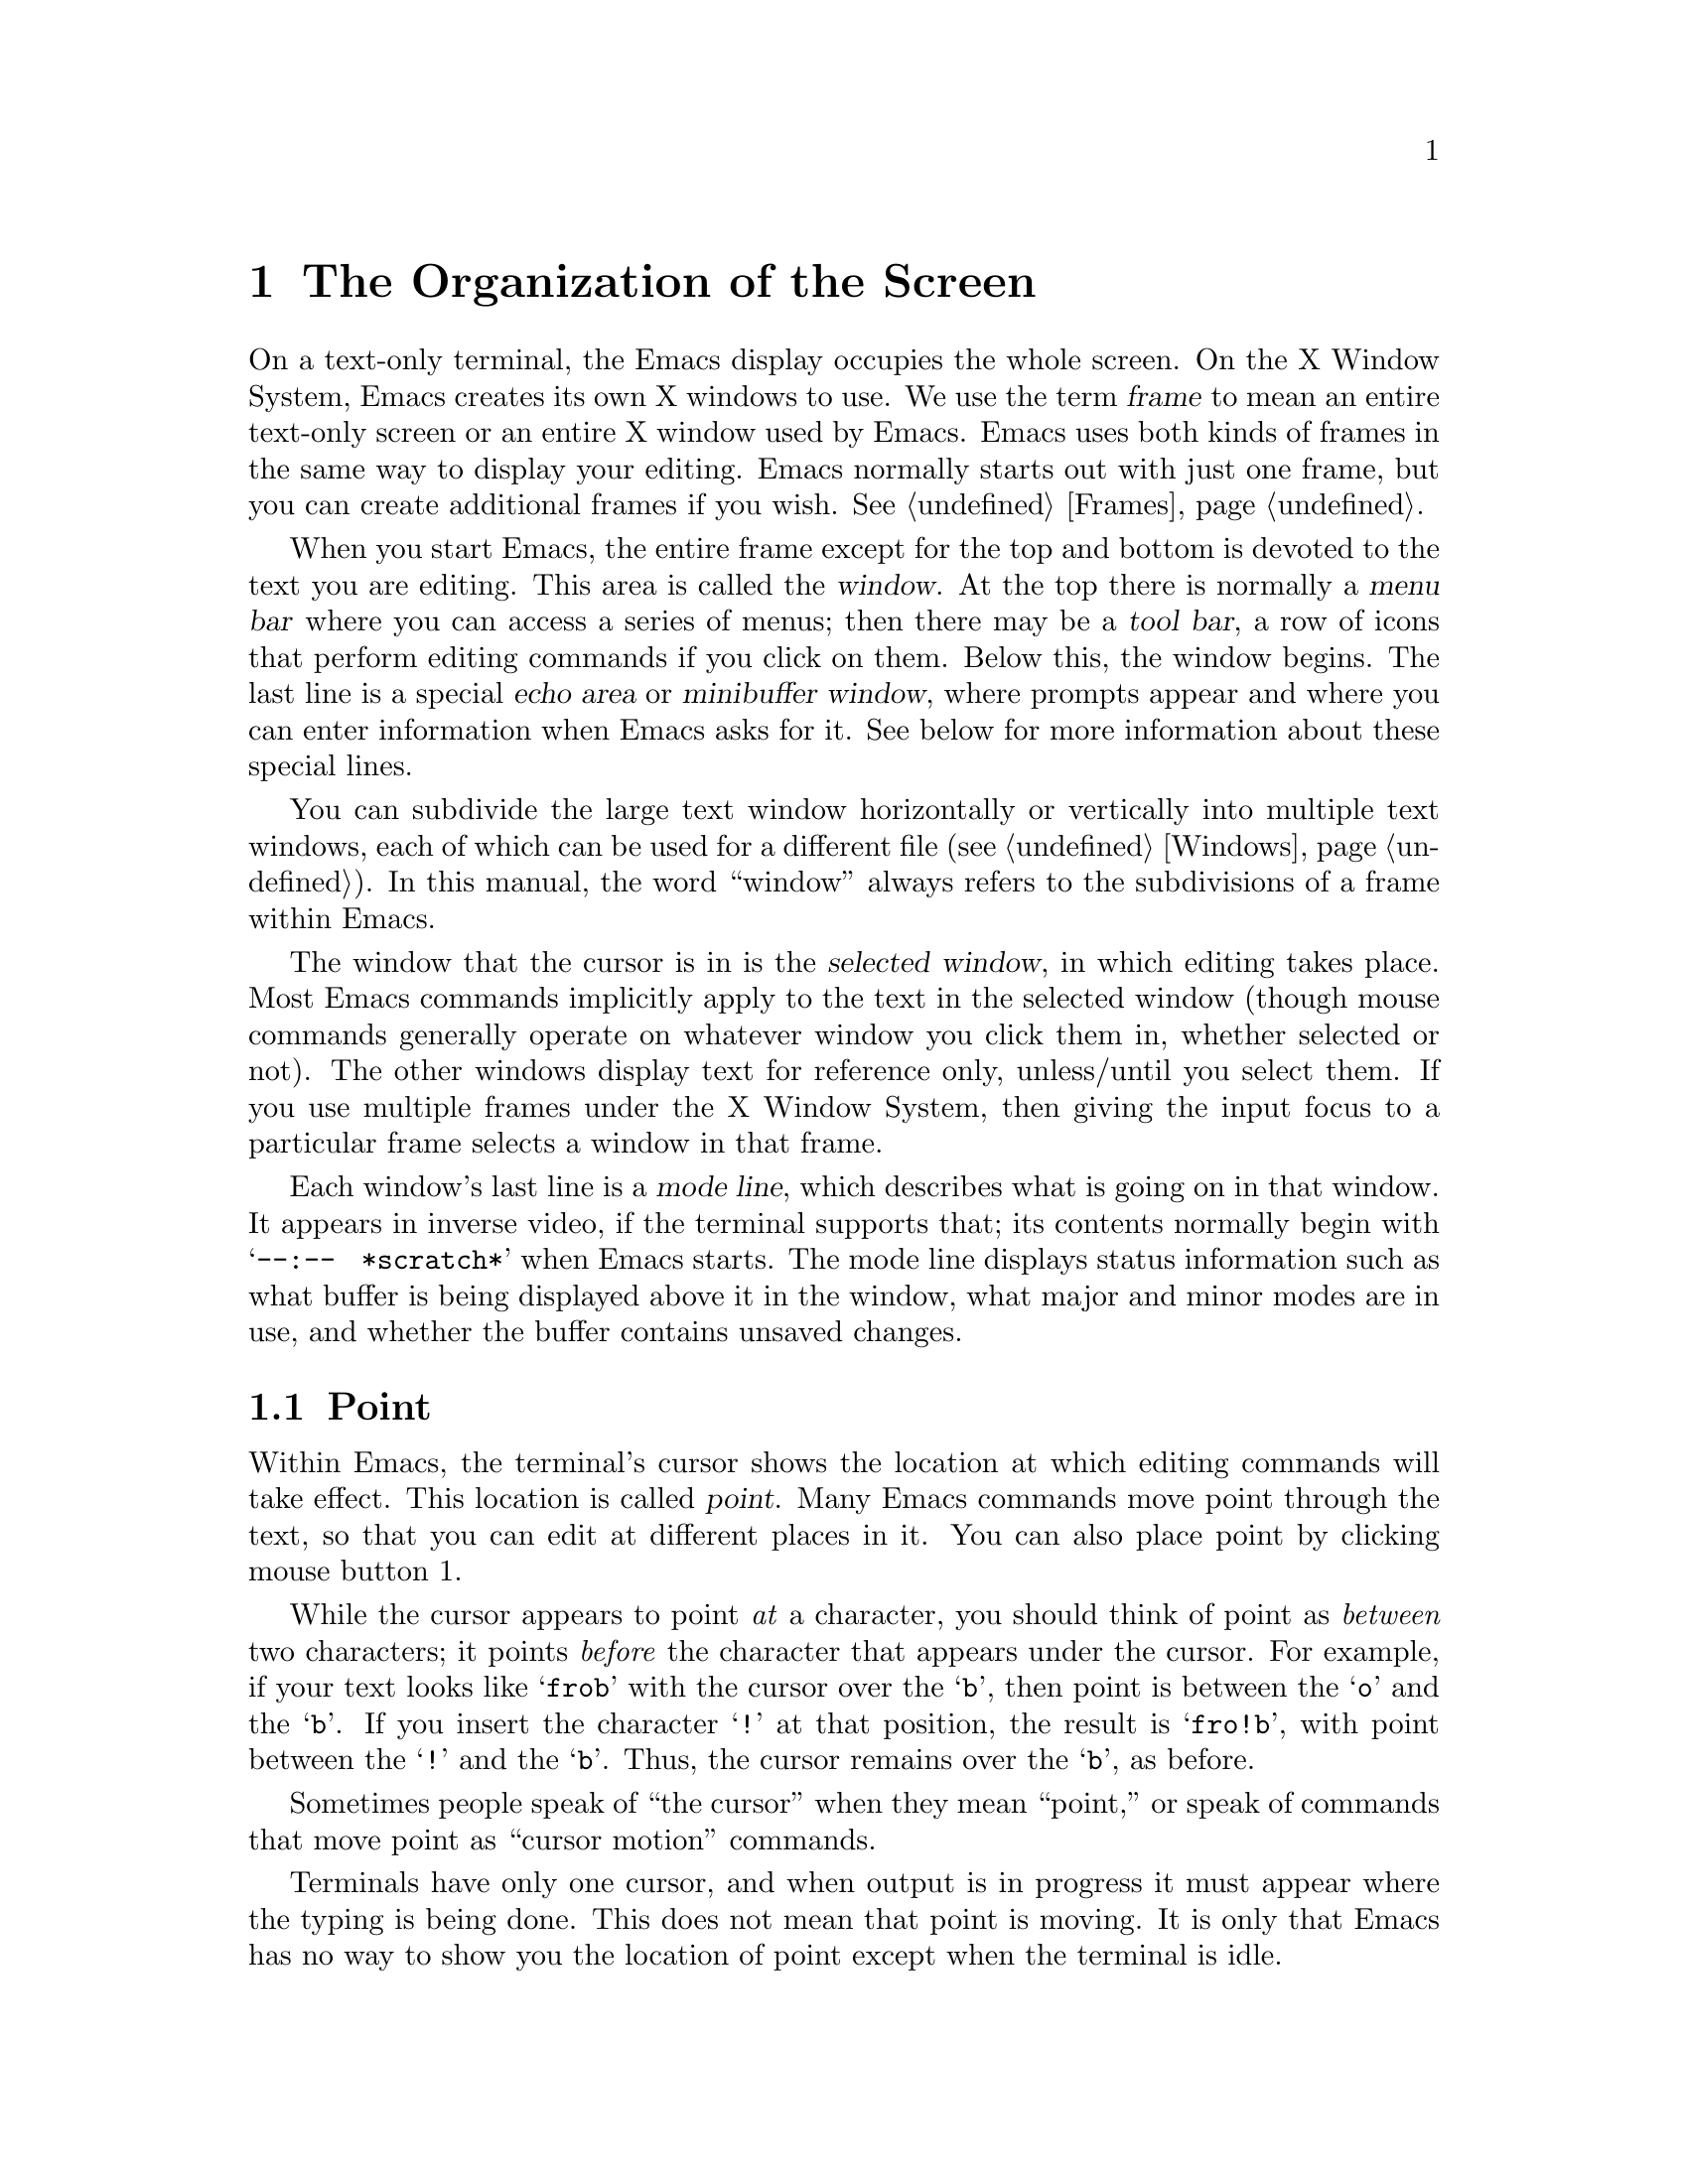 @c This is part of the Emacs manual.
@c Copyright (C) 1985, 86, 87, 93, 94, 95, 1997 Free Software Foundation, Inc.
@c See file emacs.texi for copying conditions.
@node Screen, User Input, Acknowledgments, Top
@chapter The Organization of the Screen
@cindex screen
@cindex parts of the screen
@c

  On a text-only terminal, the Emacs display occupies the whole screen.
On the X Window System, Emacs creates its own X windows to use.  We use
the term @dfn{frame} to mean an entire text-only screen or an entire X
window used by Emacs.  Emacs uses both kinds of frames in the same way
to display your editing.  Emacs normally starts out with just one frame,
but you can create additional frames if you wish.  @xref{Frames}.

  When you start Emacs, the entire frame except for the top and bottom
is devoted to the text you are editing.  This area is called the
@dfn{window}.  At the top there is normally a @dfn{menu bar} where you
can access a series of menus; then there may be a @dfn{tool bar}, a
row of icons that perform editing commands if you click on them.
Below this, the window begins.  The last line is a special @dfn{echo
area} or @dfn{minibuffer window}, where prompts appear and where you
can enter information when Emacs asks for it.  See below for more
information about these special lines.

  You can subdivide the large text window horizontally or vertically
into multiple text windows, each of which can be used for a different
file (@pxref{Windows}).  In this manual, the word ``window'' always
refers to the subdivisions of a frame within Emacs.

  The window that the cursor is in is the @dfn{selected window}, in
which editing takes place.  Most Emacs commands implicitly apply to the
text in the selected window (though mouse commands generally operate on
whatever window you click them in, whether selected or not).  The other
windows display text for reference only, unless/until you select them.
If you use multiple frames under the X Window System, then giving the
input focus to a particular frame selects a window in that frame.

  Each window's last line is a @dfn{mode line}, which describes what
is going on in that window.  It appears in inverse video, if the
terminal supports that; its contents normally begin with
@w{@samp{--:-- @ *scratch*}} when Emacs starts.  The mode line
displays status information such as what buffer is being displayed
above it in the window, what major and minor modes are in use, and
whether the buffer contains unsaved changes.

@menu
* Point::	        The place in the text where editing commands operate.
* Echo Area::           Short messages appear at the bottom of the screen.
* Mode Line::	        Interpreting the mode line.
* Menu Bar::            How to use the menu bar.
@end menu

@node Point
@section Point
@cindex point
@cindex cursor

  Within Emacs, the terminal's cursor shows the location at which
editing commands will take effect.  This location is called @dfn{point}.
Many Emacs commands move point through the text, so that you can edit at
different places in it.  You can also place point by clicking mouse
button 1.

  While the cursor appears to point @emph{at} a character, you should
think of point as @emph{between} two characters; it points @emph{before}
the character that appears under the cursor.  For example, if your text
looks like @samp{frob} with the cursor over the @samp{b}, then point is
between the @samp{o} and the @samp{b}.  If you insert the character
@samp{!} at that position, the result is @samp{fro!b}, with point
between the @samp{!} and the @samp{b}.  Thus, the cursor remains over
the @samp{b}, as before.

  Sometimes people speak of ``the cursor'' when they mean ``point,'' or
speak of commands that move point as ``cursor motion'' commands.

  Terminals have only one cursor, and when output is in progress it must
appear where the typing is being done.  This does not mean that point is
moving.  It is only that Emacs has no way to show you the location of point
except when the terminal is idle.

  If you are editing several files in Emacs, each in its own buffer,
each buffer has its own point location.  A buffer that is not currently
displayed remembers where point is in case you display it again later.

  When there are multiple windows in a frame, each window has its own
point location.  The cursor shows the location of point in the selected
window.  This also is how you can tell which window is selected.  If the
same buffer appears in more than one window, each window has its own
position for point in that buffer.

  When there are multiple frames, each frame can display one cursor.
The cursor in the selected frame is solid; the cursor in other frames is
a hollow box, and appears in the window that would be selected if you
give the input focus to that frame.

  The term ``point'' comes from the character @samp{.}, which was the
command in TECO (the language in which the original Emacs was written)
for accessing the value now called ``point.''

@node Echo Area
@section The Echo Area
@cindex echo area
@c 

  The line at the bottom of the frame (below the mode line) is the
@dfn{echo area}.  It is used to display small amounts of text for
several purposes.

  @dfn{Echoing} means displaying the characters that you type.  Outside
Emacs, the operating system normally echoes all your input.  Emacs
handles echoing differently.

  Single-character commands do not echo in Emacs, and multi-character
commands echo only if you pause while typing them.  As soon as you pause
for more than a second in the middle of a command, Emacs echoes all the
characters of the command so far.  This is to @dfn{prompt} you for the
rest of the command.  Once echoing has started, the rest of the command
echoes immediately as you type it.  This behavior is designed to give
confident users fast response, while giving hesitant users maximum
feedback.  You can change this behavior by setting a variable
(@pxref{Display Custom}).

@cindex error message in the echo area
  If a command cannot be executed, it may display an @dfn{error message}
in the echo area.  Error messages are accompanied by beeping or by
flashing the screen.  The error also discards any input you have typed
ahead.

  Some commands display informative messages in the echo area.  These
messages look much like error messages, but they are not announced with
a beep and do not throw away input.  Sometimes the message tells you
what the command has done, when this is not obvious from looking at the
text being edited.  Sometimes the sole purpose of a command is to show
you a message giving you specific information---for example, @kbd{C-x =}
displays a message describing the character position of point in the text
and its current column in the window.  Commands that take a long time
often display messages ending in @samp{...} while they are working, and
add @samp{done} at the end when they are finished.

@cindex @samp{*Messages*} buffer
@cindex saved echo area messages
@cindex messages saved from echo area
  Echo-area informative messages are saved in an editor buffer named
@samp{*Messages*}.  (We have not explained buffers yet; see
@ref{Buffers}, for more information about them.)  If you miss a message
that appears briefly on the screen, you can switch to the
@samp{*Messages*} buffer to see it again.  (Successive progress messages
are often collapsed into one in that buffer.)

@vindex message-log-max
  The size of @samp{*Messages*} is limited to a certain number of lines.
The variable @code{message-log-max} specifies how many lines.  Once the
buffer has that many lines, each line added at the end deletes one line
from the beginning.  @xref{Variables}, for how to set variables such as
@code{message-log-max}.

  The echo area is also used to display the @dfn{minibuffer}, a window that
is used for reading arguments to commands, such as the name of a file to be
edited.  When the minibuffer is in use, the echo area begins with a prompt
string that usually ends with a colon; also, the cursor appears in that line
because it is the selected window.  You can always get out of the
minibuffer by typing @kbd{C-g}.  @xref{Minibuffer}.

@node Mode Line
@section The Mode Line
@cindex mode line
@cindex top level
@c

  Each text window's last line is a @dfn{mode line}, which describes
what is going on in that window.  When there is only one text window,
the mode line appears right above the echo area; it is the
next-to-last line in the frame.  The mode line starts and ends with
dashes.  On a text-mode display, the mode line is in inverse video if
the terminal supports that; on a graphics display, the mode line has a
3D box appearence to help it stand out.

  Normally, the mode line looks like this:

@example
-@var{cs}:@var{ch}  @var{buf}      (@var{major} @var{minor})--@var{line}--@var{pos}------
@end example

@noindent
This gives information about the buffer being displayed in the window: the
buffer's name, what major and minor modes are in use, whether the buffer's
text has been changed, and how far down the buffer you are currently
looking.

  @var{ch} contains two stars @samp{**} if the text in the buffer has
been edited (the buffer is ``modified''), or @samp{--} if the buffer has
not been edited.  For a read-only buffer, it is @samp{%*} if the buffer
is modified, and @samp{%%} otherwise.

  @var{buf} is the name of the window's @dfn{buffer}.  In most cases
this is the same as the name of a file you are editing.  @xref{Buffers}.

  The buffer displayed in the selected window (the window that the
cursor is in) is also Emacs's current buffer, the one that editing
takes place in.  When we speak of what some command does to ``the
buffer,'' we are talking about the current buffer.

  @var{line} is @samp{L} followed by the current line number of point.
This is present when Line Number mode is enabled (which it normally is).
You can optionally display the current column number too, by turning on
Column Number mode (which is not enabled by default because it is
somewhat slower).  @xref{Optional Mode Line}.

  @var{pos} tells you whether there is additional text above the top of
the window, or below the bottom.  If your buffer is small and it is all
visible in the window, @var{pos} is @samp{All}.  Otherwise, it is
@samp{Top} if you are looking at the beginning of the buffer, @samp{Bot}
if you are looking at the end of the buffer, or @samp{@var{nn}%}, where
@var{nn} is the percentage of the buffer above the top of the
window.@refill

  @var{major} is the name of the @dfn{major mode} in effect in the
buffer.  At any time, each buffer is in one and only one of the possible
major modes.  The major modes available include Fundamental mode (the
least specialized), Text mode, Lisp mode, C mode, Texinfo mode, and many
others.  @xref{Major Modes}, for details of how the modes differ and how
to select one.@refill

  Some major modes display additional information after the major mode
name.  For example, Rmail buffers display the current message number and
the total number of messages.  Compilation buffers and Shell buffers
display the status of the subprocess.

  @var{minor} is a list of some of the @dfn{minor modes} that are turned
on at the moment in the window's chosen buffer.  For example,
@samp{Fill} means that Auto Fill mode is on.  @samp{Abbrev} means that
Word Abbrev mode is on.  @samp{Ovwrt} means that Overwrite mode is on.
@xref{Minor Modes}, for more information.  @samp{Narrow} means that the
buffer being displayed has editing restricted to only a portion of its
text.  This is not really a minor mode, but is like one.
@xref{Narrowing}.  @samp{Def} means that a keyboard macro is being
defined.  @xref{Keyboard Macros}.

  In addition, if Emacs is currently inside a recursive editing level,
square brackets (@samp{[@dots{}]}) appear around the parentheses that
surround the modes.  If Emacs is in one recursive editing level within
another, double square brackets appear, and so on.  Since recursive
editing levels affect Emacs globally, not just one buffer, the square
brackets appear in every window's mode line or not in any of them.
@xref{Recursive Edit}.@refill

  Non-windowing terminals can only show a single Emacs frame at a time
(@pxref{Frames}).  On such terminals, the mode line displays the name of
the selected frame, after @var{ch}.  The initial frame's name is
@samp{F1}.

  @var{cs} states the coding system used for the file you are editing.
A dash indicates the default state of affairs: no code conversion,
except for end-of-line translation if the file contents call for that.
@samp{=} means no conversion whatsoever.  Nontrivial code conversions
are represented by various letters---for example, @samp{1} refers to ISO
Latin-1.  @xref{Coding Systems}, for more information.  If you are using
an input method, a string of the form @samp{@var{i}>} is added to the
beginning of @var{cs}; @var{i} identifies the input method.  (Some input
methods show @samp{+} or @samp{@@} instead of @samp{>}.)  @xref{Input
Methods}.

  When you are using a character-only terminal (not a window system),
@var{cs} uses three characters to describe, respectively, the coding
system for keyboard input, the coding system for terminal output, and
the coding system used for the file you are editing.

  When multibyte characters are not enabled, @var{cs} does not appear at
all.  @xref{Enabling Multibyte}.

@cindex end-of-line conversion, mode-line indication
  The colon after @var{cs} can change to another string in certain
circumstances.  Emacs uses newline characters to separate lines in the buffer.
Some files use different conventions for separating lines: either
carriage-return linefeed (the MS-DOS convention) or just carriage-return
(the Macintosh convention).  If the buffer's file uses carriage-return
linefeed, the colon changes to either a backslash (@samp{\}) or
@samp{(DOS)}, depending on the operating system.  If the file uses just
carriage-return, the colon indicator changes to either a forward slash
(@samp{/}) or @samp{(Mac)}.  On some systems, Emacs displays
@samp{(Unix)} instead of the colon even for files that use newline to
separate lines.

@vindex eol-mnemonic-unix
@vindex eol-mnemonic-dos
@vindex eol-mnemonic-mac
@vindex eol-mnemonic-undecided
  You can customize the mode line display for each of the end-of-line
formats by setting each of the variables @code{eol-mnemonic-unix},
@code{eol-mnemonic-dos}, @code{eol-mnemonic-mac}, and
@code{eol-mnemonic-undecided} to any string you find appropriate.
@xref{Variables}, for an explanation of how to set variables.

  @xref{Optional Mode Line}, for features that add other handy
information to the mode line, such as the current column number of
point, the current time, and whether new mail for you has arrived.

The mode line is mouse-sensitive; when you move the mouse across
various parts of it, Emacs displays help text to say what a click in
that place will do.  @xref{Mode Line Mouse}.

@node Menu Bar
@section The Menu Bar
@cindex menu bar

  Each Emacs frame normally has a @dfn{menu bar} at the top which you
can use to perform certain common operations.  There's no need to list
them here, as you can more easily see for yourself.

@kindex M-`
@kindex F10
@findex tmm-menubar
  When you are using a window system, you can use the mouse to choose a
command from the menu bar.  An arrow pointing right, after the menu
item, indicates that the item leads to a subsidiary menu; @samp{...} at
the end means that the command will read arguments from the keyboard
before it actually does anything.

  To view the full command name and documentation for a menu item, type
@kbd{C-h k}, and then select the menu bar with the mouse in the usual
way (@pxref{Key Help}).

  On text-only terminals with no mouse, you can use the menu bar by
typing @kbd{M-`} or @key{F10} (these run the command
@code{tmm-menubar}).  This command enters a mode in which you can select
a menu item from the keyboard.  A provisional choice appears in the echo
area.  You can use the left and right arrow keys to move through the
menu to different choices.  When you have found the choice you want,
type @key{RET} to select it.

  Each menu item also has an assigned letter or digit which designates
that item; it is usually the initial of some word in the item's name.
This letter or digit is separated from the item name by @samp{=>}.  You
can type the item's letter or digit to select the item.

  Some of the commands in the menu bar have ordinary key bindings as
well; if so, the menu lists one equivalent key binding in parentheses
after the item itself.
